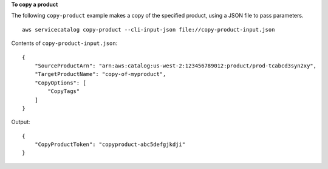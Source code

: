 **To copy a product**

The following ``copy-product`` example makes a copy of the specified product, using a JSON file to pass parameters. ::

    aws servicecatalog copy-product --cli-input-json file://copy-product-input.json

Contents of ``copy-product-input.json``::

    {
        "SourceProductArn": "arn:aws:catalog:us-west-2:123456789012:product/prod-tcabcd3syn2xy",
        "TargetProductName": "copy-of-myproduct",
        "CopyOptions": [
            "CopyTags"
        ]
    }

Output::

    {
        "CopyProductToken": "copyproduct-abc5defgjkdji"
    }


